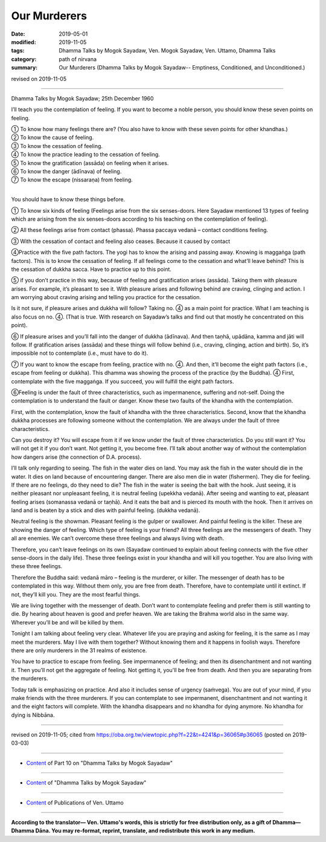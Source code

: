 ==========================================
Our Murderers
==========================================

:date: 2019-05-01
:modified: 2019-11-05
:tags: Dhamma Talks by Mogok Sayadaw, Ven. Mogok Sayadaw, Ven. Uttamo, Dhamma Talks
:category: path of nirvana
:summary: Our Murderers (Dhamma Talks by Mogok Sayadaw-- Emptiness, Conditioned, and Unconditioned.)

revised on 2019-11-05

------

Dhamma Talks by Mogok Sayadaw; 25th December 1960

I’ll teach you the contemplation of feeling. If you want to become a noble person, you should know these seven points on feeling.

| ① To know how many feelings there are? (You also have to know with these seven points for other khandhas.)
| ② To know the cause of feeling.
| ③ To know the cessation of feeling.
| ④ To know the practice leading to the cessation of feeling.
| ⑤ To know the gratification (assāda) on feeling when it arises.
| ⑥ To know the danger (ādīnava) of feeling.
| ⑦ To know the escape (nissaraṇa) from feeling.
| 

You should have to know these things before.

① To know six kinds of feeling (Feelings arise from the six senses-doors. Here Sayadaw mentioned 13 types of feeling which are arising from the six senses-doors according to his teaching on the contemplation of feeling).

② All these feelings arise from contact (phassa). Phassa paccaya vedanā – contact conditions feeling.

③ With the cessation of contact and feeling also ceases. Because it caused by contact

④Practice with the five path factors. The yogi has to know the arising and passing away. Knowing is maggaṅga (path factors). This is to know the cessation of feeling. If all feelings come to the cessation and what’ll leave behind? This is the cessation of dukkha sacca. Have to practice up to this point.

⑤ if you don’t practice in this way, because of feeling and gratification arises (assāda). Taking them with pleasure arises. For example, it’s pleasant to see it. With pleasure arises and following behind are craving, clinging and action. I am worrying about craving arising and telling you practice for the cessation.

Is it not sure, if pleasure arises and dukkha will follow? Taking no. ④ as a main point for practice. What I am teaching is also focus on no. ④. (That is true. With research on Sayadaw’s talks and find out that mostly he concentrated on this point).

⑥ If pleasure arises and you’ll fall into the danger of dukkha (ādīnava). And then taṇhā, upādāna, kamma and jāti will follow. If gratification arises (assāda) and these things will follow behind (i.e., craving, clinging, action and birth). So, it’s impossible not to contemplate (i.e., must have to do it).

⑦ If you want to know the escape from feeling, practice with no. ④. And then, it’ll become the eight path factors (i.e., escape from feeling or dukkha). This dhamma was showing the process of the practice (by the Buddha). ④ First, contemplate with the five maggaṅga. If you succeed, you will fulfill the eight path factors.

⑥Feeling is under the fault of three characteristics, such as impermanence, suffering and not-self. Doing the contemplation is to understand the fault or danger. Know these two faults of the khandha with the contemplation.

First, with the contemplation, know the fault of khandha with the three characteristics. Second, know that the khandha dukkha processes are following someone without the contemplation. We are always under the fault of three characteristics. 

Can you destroy it? You will escape from it if we know under the fault of three characteristics. Do you still want it? You will not get it if you don’t want. Not getting it, you become free. I’ll talk about another way of without the contemplation how dangers arise (the connection of D.A. process).

I’ll talk only regarding to seeing. The fish in the water dies on land. You may ask the fish in the water should die in the water. It dies on land because of encountering danger. There are also men die in water (fishermen). They die for feeling. If there are no feelings, do they need to die? The fish in the water is seeing the bait with the hook. Just seeing, it is neither pleasant nor unpleasant feeling, it is neutral feeling (upekkha vedanā). After seeing and wanting to eat, pleasant feeling arises (somanassa vedanā or taṇhā). And it eats the bait and is pierced its mouth with the hook. Then it arrives on land and is beaten by a stick and dies with painful feeling. (dukkha vedanā). 

Neutral feeling is the showman. Pleasant feeling is the gulper or swallower. And painful feeling is the killer. These are showing the danger of feeling. Which type of feeling is your friend? All three feelings are the messengers of death. They all are enemies. We can’t overcome these three feelings and always living with death.

Therefore, you can’t leave feelings on its own (Sayadaw continued to explain about feeling connects with the five other sense-doors in the daily life). These three feelings exist in your khandha and will kill you together. You are also living with these three feelings.

Therefore the Buddha said: vedanā māro – feeling is the murderer, or killer. The messenger of death has to be contemplated in this way. Without them only, you are free from death. Therefore, have to contemplate until it extinct. If not, they’ll kill you. They are the most fearful things. 

We are living together with the messenger of death. Don’t want to contemplate feeling and prefer them is still wanting to die. By hearing about heaven is good and prefer heaven. We are taking the Brahma world also in the same way. Wherever you’ll be and will be killed by them. 

Tonight I am talking about feeling very clear. Whatever life you are praying and asking for feeling, it is the same as I may meet the murderers. May I live with them together? Without knowing them and it happens in foolish ways. Therefore there are only murderers in the 31 realms of existence. 

You have to practice to escape from feeling. See impermanence of feeling; and then its disenchantment and not wanting it. Then you’ll not get the aggregate of feeling. Not getting it, you'll be free from death. And then you are separating from the murderers. 

Today talk is emphasizing on practice. And also it includes sense of urgency (saṁvega). You are out of your mind, if you make friends with the three murderers. If you can contemplate to see impermanent, disenchantment and not wanting it and the eight factors will complete. With the khandha disappears and no khandha for dying anymore. No khandha for dying is Nibbāna.

------

revised on 2019-11-05; cited from https://oba.org.tw/viewtopic.php?f=22&t=4241&p=36065#p36065 (posted on 2019-03-03)

------

- `Content <{filename}pt10-content-of-part10%zh.rst>`__ of Part 10 on "Dhamma Talks by Mogok Sayadaw"

------

- `Content <{filename}content-of-dhamma-talks-by-mogok-sayadaw%zh.rst>`__ of "Dhamma Talks by Mogok Sayadaw"

------

- `Content <{filename}../publication-of-ven-uttamo%zh.rst>`__ of Publications of Ven. Uttamo

------

**According to the translator— Ven. Uttamo's words, this is strictly for free distribution only, as a gift of Dhamma—Dhamma Dāna. You may re-format, reprint, translate, and redistribute this work in any medium.**

..
  11-05 rev. proofread by bhante
  2019-04-29  create rst; post on 05-01